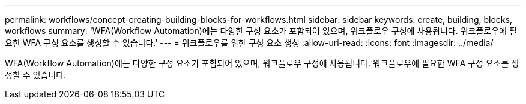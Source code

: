 ---
permalink: workflows/concept-creating-building-blocks-for-workflows.html 
sidebar: sidebar 
keywords: create, building, blocks, workflows 
summary: 'WFA(Workflow Automation)에는 다양한 구성 요소가 포함되어 있으며, 워크플로우 구성에 사용됩니다. 워크플로우에 필요한 WFA 구성 요소를 생성할 수 있습니다.' 
---
= 워크플로우를 위한 구성 요소 생성
:allow-uri-read: 
:icons: font
:imagesdir: ../media/


[role="lead"]
WFA(Workflow Automation)에는 다양한 구성 요소가 포함되어 있으며, 워크플로우 구성에 사용됩니다. 워크플로우에 필요한 WFA 구성 요소를 생성할 수 있습니다.
